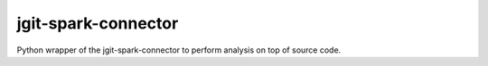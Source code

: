 jgit-spark-connector
----------------------------

Python wrapper of the jgit-spark-connector to perform analysis on top of source code.